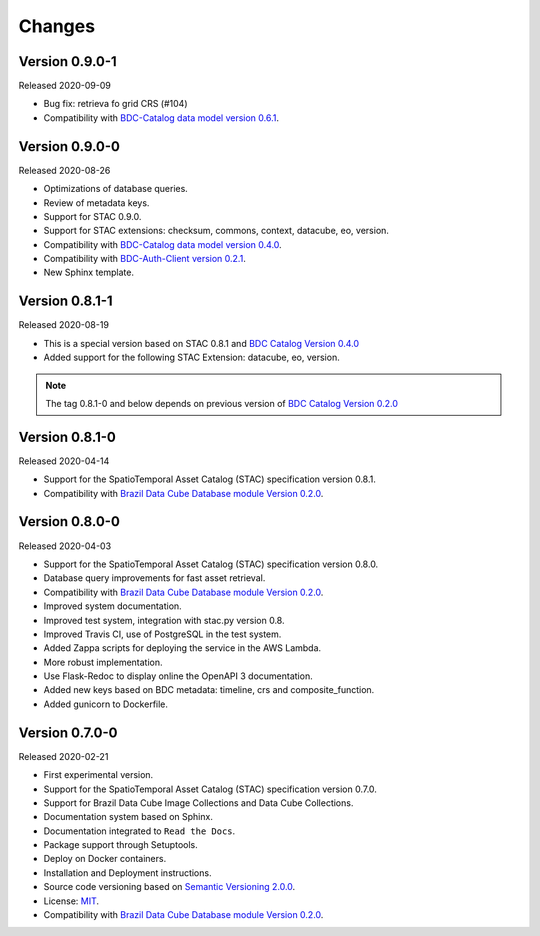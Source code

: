 ..
    This file is part of Brazil Data Cube STAC Service.
    Copyright (C) 2019-2020 INPE.

    Brazil Data Cube STAC Service is free software; you can redistribute it and/or modify it
    under the terms of the MIT License; see LICENSE file for more details.


=======
Changes
=======


Version 0.9.0-1
---------------

Released 2020-09-09


- Bug fix: retrieva fo grid CRS (#104)

- Compatibility with `BDC-Catalog data model version 0.6.1 <https://github.com/brazil-data-cube/bdc-catalog>`_.


Version 0.9.0-0
---------------


Released 2020-08-26

- Optimizations of database queries.

- Review of metadata keys.

- Support for STAC 0.9.0.

- Support for STAC extensions: checksum, commons, context, datacube, eo, version.

- Compatibility with `BDC-Catalog data model version 0.4.0 <https://github.com/brazil-data-cube/bdc-catalog>`_.

- Compatibility with `BDC-Auth-Client version 0.2.1 <https://github.com/brazil-data-cube/bdc-auth-client>`_.

- New Sphinx template.


Version 0.8.1-1
---------------


Released 2020-08-19

- This is a special version based on STAC 0.8.1 and `BDC Catalog Version 0.4.0 <https://github.com/brazil-data-cube/bdc-catalog/tree/v0.4.0>`_
- Added support for the following STAC Extension: datacube, eo, version.


.. note::

    The tag 0.8.1-0 and below depends on previous version of `BDC Catalog Version 0.2.0 <https://github.com/brazil-data-cube/bdc-catalog/tree/v0.2.0>`_


Version 0.8.1-0
---------------


Released 2020-04-14

- Support for the SpatioTemporal Asset Catalog (STAC) specification version 0.8.1.
- Compatibility with `Brazil Data Cube Database module Version 0.2.0 <https://github.com/brazil-data-cube/bdc-db/tree/v0.2.0>`_.


Version 0.8.0-0
---------------


Released 2020-04-03

- Support for the SpatioTemporal Asset Catalog (STAC) specification version 0.8.0.
- Database query improvements for fast asset retrieval.
- Compatibility with `Brazil Data Cube Database module Version 0.2.0 <https://github.com/brazil-data-cube/bdc-db/tree/v0.2.0>`_.
- Improved system documentation.
- Improved test system, integration with stac.py version 0.8.
- Improved Travis CI, use of PostgreSQL in the test system.
- Added Zappa scripts for deploying the service in the AWS Lambda.
- More robust implementation.
- Use Flask-Redoc to display online the OpenAPI 3 documentation.
- Added new keys based on BDC metadata: timeline, crs and composite_function.
- Added gunicorn to Dockerfile.


Version 0.7.0-0
---------------


Released 2020-02-21

- First experimental version.
- Support for the SpatioTemporal Asset Catalog (STAC) specification version 0.7.0.
- Support for Brazil Data Cube Image Collections and Data Cube Collections.
- Documentation system based on Sphinx.
- Documentation integrated to ``Read the Docs``.
- Package support through Setuptools.
- Deploy on Docker containers.
- Installation and Deployment instructions.
- Source code versioning based on `Semantic Versioning 2.0.0 <https://semver.org/>`_.
- License: `MIT <https://raw.githubusercontent.com/brazil-data-cube/bdc-stac/v0.7.0-0/LICENSE>`_.
- Compatibility with `Brazil Data Cube Database module Version 0.2.0 <https://github.com/brazil-data-cube/bdc-db/tree/v0.2.0>`_.
